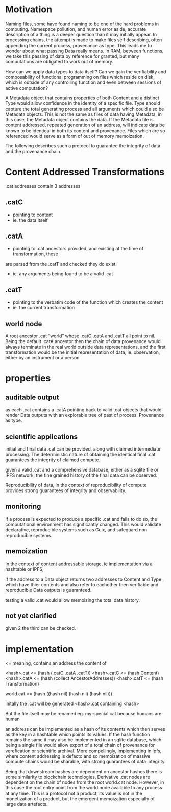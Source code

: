 * Motivation

Naming files, some have found naming to be one of the hard problems in
computing. Namespace pollution, and human error aside, accurate description of a
thing is a deeper question than it may initially appear. In processing chains,
the attempt is made to make files self describing, often appending the current
process, provenance as type. This leads me to wonder about what passing Data really means. In
RAM, between functions, we take this passing of data by reference for granted,
but many computations are obligated to work out of memory.

How can we apply data types to data itself? Can we gain the verifiability and
composability of functional programming on files which reside on disk, which is
outside of any controlling function and even between sessions of active computation?

A Metadata object that contains properties of both Content and a distinct Type
would allow confidence in the identity of a specific file. Type should capture
the total generating process and all arguments which could also be Metadata
objects. This is not the same as files of data having Metadata, in this case,
the Metadata object contains the data. If the Metadata file is content
addressed, repeated generation of an address, will indicate data be known to be
identical in both its content and provenance. Files which are so referenced
would serve as a form of out of memory memoization.

The following describes such a protocol to guarantee the integrity of data and the
provenance chain.

* Content Addressed Transformations

.cat addresses contain 3 addresses

** .catC
- pointing to content
- ie. the data itself

** .catA
- pointing to .cat ancestors provided, and existing at the time of transformation, these
are parsed from the .catT and checked they do exist.
- ie. any arguments being found to be a valid .cat

** .catT
- pointing to the verbatim code of the function which creates the content
- ie. the current transformation

** world node
A root ancestor .cat “world” whose .catC .catA and
.catT all point to nil. Being the default .catA ancestor then the chain of
data provenance would always terminate in the real world outside data
representations, and the first transformation would be the initial
representation of data, ie. observation, either by an instrument or a person.

* properties

** auditable output
as each .cat contains a .catA pointing back to valid .cat objects that would
render Data outputs with an explorable tree of past of process. Provenance as type.

** scientific applications
initial and final data .cat can be provided, along with claimed intermediate processing.
The deterministic nature of obtaining the identical final .cat guarantees the
integrity of claimed compute.

given a valid .cat and a comprehensive database, either as a sqlite file or IPFS
network, the fine grained history of the final data can be observed.

Reproducibility of data, in the context of reproducibility of compute provides strong guarantees
of integrity and observability.

** monitoring
if a process is expected to produce a specific .cat and fails to do so, the
computational environment has significantly changed. This would validate
declarative, reproducible systems such as Guix, and safeguard non reproducible systems.

** memoization
In the context of content addressable storage, ie implementation via a hashtable
or IPFS,

if the address to a Data object returns two addresses to Content and
Type , which have thier contents and also refer to eachother then verifiable and
reproducible Data outputs is guaranteed.

testing a valid .cat would allow memoizing the total data history.

** not yet clarified
given 2 the third can be checked.

* implementation

<= meaning, contains an address the content of

<hash>.cat <= (hash (.catC .catA .catT))
<hash>.catC <= (hash Content)
<hash>.catA <= (hash (collect AncestorAddresses))
<hash>.catT <= (hash Transformation)

world.cat <= (hash ((hash nil) (hash nil) (hash nil)))

initally the .cat will be generated <hash>.cat containing <hash>

But the file itself may be renamed eg. my-special.cat because humans are human

an address can be implemented as a hash of its contents which then serves as the
key in a hashtable which points its values. If the hash function remains the
same it may also be implemented in an sqlite database, which being a single file
would allow export of a total chain of provenance for verefication or scientific
archival. More compellingly, implementing in ipfs, where content addressing is
defacto and so memoization of massive compute chains would be sharable, with
strong guarantees of data integrity.

Being that downstream hashes are dependent on ancestor hashes there is some
similarity to blockchain technologies, Derivative .cat nodes are dependent on
the chain of nodes from the root world.cat node. However, in this case the root
entry point from the world node available to any process at any time. This is a
protocol not a product, its value is not in the monetization of a product, but
the emergent memoization especially of large data artefacts.
